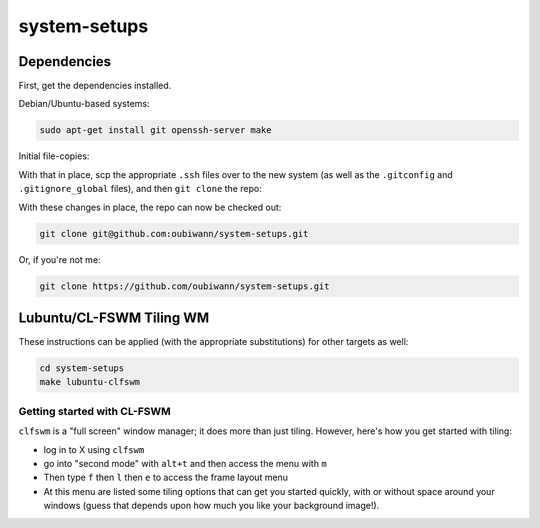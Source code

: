 system-setups
=============

Dependencies
------------

First, get the dependencies installed.

Debian/Ubuntu-based systems:

.. code:: shell

  sudo apt-get install git openssh-server make

Initial file-copies:

With that in place, scp the appropriate ``.ssh`` files over to the new system
(as well as the ``.gitconfig`` and ``.gitignore_global`` files), and then ``git
clone`` the repo:

With these changes in place, the repo can now be checked out:

.. code:: shell

  git clone git@github.com:oubiwann/system-setups.git

Or, if you're not me:

.. code:: shell

  git clone https://github.com/oubiwann/system-setups.git


Lubuntu/CL-FSWM Tiling WM
-------------------------

These instructions can be applied (with the appropriate substitutions) for
other targets as well:

.. code:: shell

  cd system-setups
  make lubuntu-clfswm


Getting started with CL-FSWM
____________________________

``clfswm`` is a "full screen" window manager; it does more than just tiling.
However, here's how you get started with tiling:

* log in to X using ``clfswm``

* go into "second mode" with ``alt+t`` and then access the menu with ``m``

* Then type ``f`` then ``l``  then ``e`` to access the frame layout
  menu

* At this menu are listed some tiling options that can get you started quickly,
  with or without space around your windows (guess that depends upon how much
  you like your background image!).
